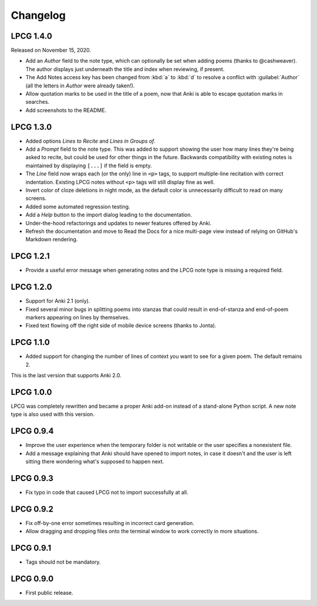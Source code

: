 =========
Changelog
=========

LPCG 1.4.0
==========

Released on November 15, 2020.

* Add an *Author* field to the note type,
  which can optionally be set when adding poems
  (thanks to @cashweaver).
  The author displays just underneath the title and index when reviewing,
  if present.
* The Add Notes access key has been changed from :kbd:`a` to :kbd:`d`
  to resolve a conflict with :guilabel:`Author`
  (all the letters in *Author* were already taken!).
* Allow quotation marks to be used in the title of a poem,
  now that Anki is able to escape quotation marks in searches.
* Add screenshots to the README.


LPCG 1.3.0
==========

* Added options *Lines to Recite* and *Lines in Groups of*.
* Add a *Prompt* field to the note type.
  This was added to support showing the user
  how many lines they're being asked to recite,
  but could be used for other things in the future.
  Backwards compatibility with existing notes is maintained
  by displaying ``[...]`` if the field is empty.
* The *Line* field now wraps each (or the only) line in ``<p>`` tags,
  to support multiple-line recitation with correct indentation.
  Existing LPCG notes without ``<p>`` tags will still display fine as well.
* Invert color of cloze deletions in night mode,
  as the default color is unnecessarily difficult to read on many screens.
* Added some automated regression testing.
* Add a *Help* button to the import dialog leading to the documentation.
* Under-the-hood refactorings and updates to newer features offered by Anki.
* Refresh the documentation and move to Read the Docs
  for a nice multi-page view instead of relying on GitHub's Markdown rendering.


LPCG 1.2.1
==========

* Provide a useful error message when generating notes
  and the LPCG note type is missing a required field.


LPCG 1.2.0
==========

* Support for Anki 2.1 (only).
* Fixed several minor bugs in splitting poems into stanzas
  that could result in end-of-stanza and end-of-poem markers
  appearing on lines by themselves.
* Fixed text flowing off the right side of mobile device screens
  (thanks to Jonta).


LPCG 1.1.0
==========

* Added support for changing the number of lines of context you want to see
  for a given poem.
  The default remains 2.

This is the last version that supports Anki 2.0.


LPCG 1.0.0
==========

LPCG was completely rewritten
and became a proper Anki add-on instead of a stand-alone Python script.
A new note type is also used with this version.


LPCG 0.9.4
==========

* Improve the user experience when the temporary folder is not writable
  or the user specifies a nonexistent file.
* Add a message explaining that Anki should have opened to import notes,
  in case it doesn't and the user is left sitting there wondering
  what's supposed to happen next.


LPCG 0.9.3
==========

* Fix typo in code that caused LPCG not to import successfully at all.


LPCG 0.9.2
==========

* Fix off-by-one error sometimes resulting in incorrect card generation.
* Allow dragging and dropping files onto the terminal window to work correctly
  in more situations.


LPCG 0.9.1
==========

* Tags should not be mandatory.


LPCG 0.9.0
==========

* First public release.
